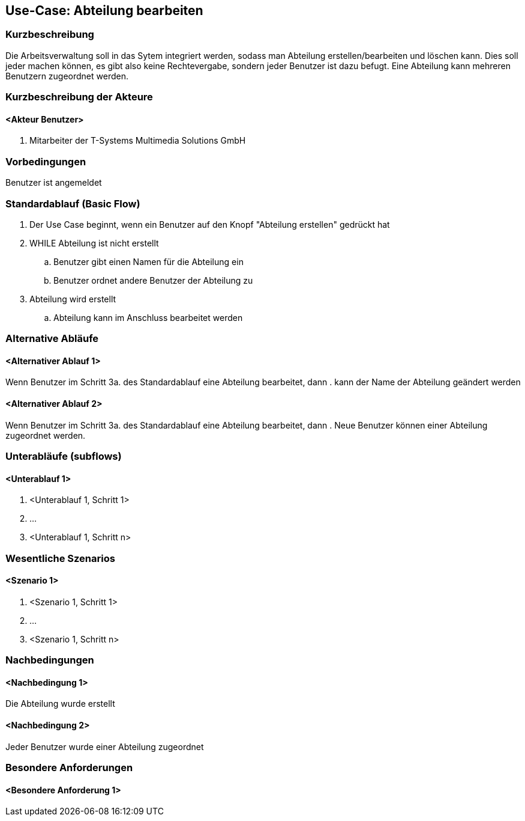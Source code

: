 //Nutzen Sie dieses Template als Grundlage für die Spezifikation *einzelner* Use-Cases. Diese lassen sich dann per Include in das Use-Case Model Dokument einbinden (siehe Beispiel dort).
== Use-Case: Abteilung bearbeiten
===	Kurzbeschreibung
//<Kurze Beschreibung des Use Case>
Die Arbeitsverwaltung soll in das Sytem integriert werden, sodass man Abteilung erstellen/bearbeiten und löschen kann. Dies soll jeder machen können, es gibt also keine Rechtevergabe, sondern jeder Benutzer ist dazu befugt. Eine Abteilung kann mehreren Benutzern zugeordnet werden.

===	Kurzbeschreibung der Akteure
==== <Akteur Benutzer>
. Mitarbeiter der T-Systems Multimedia Solutions GmbH


=== Vorbedingungen
//Vorbedingungen müssen erfüllt, damit der Use Case beginnen kann, z.B. Benutzer ist angemeldet, Warenkorb ist nicht leer...
Benutzer ist angemeldet

=== Standardablauf (Basic Flow)
//Der Standardablauf definiert die Schritte für den Erfolgsfall ("Happy Path")

//. Der Use Case beginnt, wenn <akteur> <macht>…
//. <Standardablauf Schritt 1>
//. 	…
//. <Standardablauf Schritt n>
//. Der Use Case ist abgeschlossen.
. Der Use Case beginnt, wenn ein Benutzer auf den Knopf "Abteilung erstellen" gedrückt hat
. WHILE Abteilung ist nicht erstellt
.. Benutzer gibt einen Namen für die Abteilung ein
.. Benutzer ordnet andere Benutzer der Abteilung zu
. Abteilung wird erstellt
.. Abteilung kann im Anschluss bearbeitet werden

=== Alternative Abläufe
//Nutzen Sie alternative Abläufe für Fehlerfälle, Ausnahmen und Erweiterungen zum Standardablauf

==== <Alternativer Ablauf 1>
Wenn Benutzer im Schritt 3a. des Standardablauf eine Abteilung bearbeitet, dann
. kann der Name der Abteilung geändert werden

==== <Alternativer Ablauf 2>
Wenn Benutzer im Schritt 3a. des Standardablauf eine Abteilung bearbeitet, dann
. Neue Benutzer können einer Abteilung zugeordnet werden.
//. Der Use Case wird im Schritt <y> fortgesetzt.

=== Unterabläufe (subflows)
//Nutzen Sie Unterabläufe, um wiederkehrende Schritte auszulagern

==== <Unterablauf 1>
. <Unterablauf 1, Schritt 1>
. …
. <Unterablauf 1, Schritt n>

=== Wesentliche Szenarios
//Szenarios sind konkrete Instanzen eines Use Case, d.h. mit einem konkreten Akteur und einem konkreten Durchlauf der o.g. Flows. Szenarios können als Vorstufe für die Entwicklung von Flows und/oder zu deren Validierung verwendet werden.
==== <Szenario 1>
. <Szenario 1, Schritt 1>
. 	…
. <Szenario 1, Schritt n>

===	Nachbedingungen
//Nachbedingungen beschreiben das Ergebnis des Use Case, z.B. einen bestimmten Systemzustand.
==== <Nachbedingung 1>
Die Abteilung wurde erstellt

==== <Nachbedingung 2>
Jeder Benutzer wurde einer Abteilung zugeordnet

=== Besondere Anforderungen
//Besondere Anforderungen können sich auf nicht-funktionale Anforderungen wie z.B. einzuhaltende Standards, Qualitätsanforderungen oder Anforderungen an die Benutzeroberfläche beziehen.
==== <Besondere Anforderung 1>
